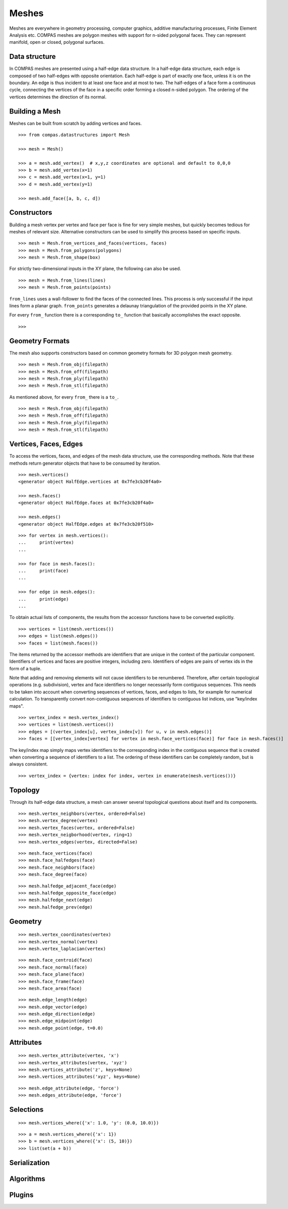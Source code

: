 ******
Meshes
******

.. rst-class:: lead

Meshes are everywhere in geometry processing, computer graphics,
additive manufacturing processes, Finite Element Analysis etc.
COMPAS meshes are polygon meshes with support for n-sided polygonal faces.
They can represent manifold, open or closed, polygonal surfaces.


Data structure
==============

In COMPAS meshes are presented using a half-edge data structure. In a
half-edge data structure, each edge is composed of two half-edges with
opposite orientation. Each half-edge is part of exactly one face, unless
it is on the boundary. An edge is thus incident to at least one face and
at most to two. The half-edges of a face form a continuous cycle,
connecting the vertices of the face in a specific order forming a closed
n-sided polygon. The ordering of the vertices determines the direction
of its normal.


Building a Mesh
===============

Meshes can be built from scratch by adding vertices and faces.

::

    >>> from compas.datastructures import Mesh

    >>> mesh = Mesh()

    >>> a = mesh.add_vertex()  # x,y,z coordinates are optional and default to 0,0,0
    >>> b = mesh.add_vertex(x=1)
    >>> c = mesh.add_vertex(x=1, y=1)
    >>> d = mesh.add_vertex(y=1)

    >>> mesh.add_face([a, b, c, d])


Constructors
============

Building a mesh vertex per vertex and face per face is fine for very simple meshes,
but quickly becomes tedious for meshes of relevant size.
Alternative constructors can be used to simplify this process based on specific inputs.

::

    >>> mesh = Mesh.from_vertices_and_faces(vertices, faces)
    >>> mesh = Mesh.from_polygons(polygons)
    >>> mesh = Mesh.from_shape(box)

For strictly two-dimensional inputs in the XY plane, the following can also be used.

::

    >>> mesh = Mesh.from_lines(lines)
    >>> mesh = Mesh.from_points(points)

``from_lines`` uses a wall-follower to find the faces of the connected lines.
This process is only successful if the input lines form a planar graph.
``from_points`` generates a delaunay triangulation of the provided points in the XY plane.

For every ``from_`` function there is a corresponding ``to_`` function that basically accomplishes the exact opposite.

::

    >>>


Geometry Formats
================

The mesh also supports constructors based on common geometry formats for 3D polygon mesh geometry.

::

    >>> mesh = Mesh.from_obj(filepath)
    >>> mesh = Mesh.from_off(filepath)
    >>> mesh = Mesh.from_ply(filepath)
    >>> mesh = Mesh.from_stl(filepath)

As mentioned above, for every ``from_`` there is a ``to_``.

::

    >>> mesh = Mesh.from_obj(filepath)
    >>> mesh = Mesh.from_off(filepath)
    >>> mesh = Mesh.from_ply(filepath)
    >>> mesh = Mesh.from_stl(filepath)


Vertices, Faces, Edges
======================

To access the vertices, faces, and edges of the mesh data structure, use the corresponding methods.
Note that these methods return generator objects that have to be consumed by iteration.

::

    >>> mesh.vertices()
    <generator object HalfEdge.vertices at 0x7fe3cb20f4a0>

    >>> mesh.faces()
    <generator object HalfEdge.faces at 0x7fe3cb20f4a0>

    >>> mesh.edges()
    <generator object HalfEdge.edges at 0x7fe3cb20f510>

::

    >>> for vertex in mesh.vertices():
    ...     print(vertex)
    ...

    >>> for face in mesh.faces():
    ...     print(face)
    ...

    >>> for edge in mesh.edges():
    ...     print(edge)
    ...

To obtain actual lists of components, the results from the accessor functions have to be converted explicitly.

::

    >>> vertices = list(mesh.vertices())
    >>> edges = list(mesh.edges())
    >>> faces = list(mesh.faces())

The items returned by the accessor methods are identifiers that are unique in the context of the particular component.
Identifiers of vertices and faces are positive integers, including zero.
Identifiers of edges are pairs of vertex ids in the form of a tuple.

Note that adding and removing elements will not cause identifiers to be renumbered.
Therefore, after certain topological operations (e.g. subdivision), vertex and face identifiers no longer necessarily form contiguous sequences.
This needs to be taken into account when converting sequences of vertices, faces, and edges to lists, for example for numerical calculation.
To transparently convert non-contiguous sequences of identifiers to contiguous list indices, use "key/index maps".

::

    >>> vertex_index = mesh.vertex_index()
    >>> vertices = list(mesh.vertices())
    >>> edges = [(vertex_index[u], vertex_index[v]) for u, v in mesh.edges()]
    >>> faces = [[vertex_index[vertex] for vertex in mesh.face_vertices(face)] for face in mesh.faces()]

The key/index map simply maps vertex identifiers to the corresponding index in the contiguous sequence that is created
when converting a sequence of identifiers to a list. The ordering of these identifiers can be completely random, but is always consistent. ::

    >>> vertex_index = {vertex: index for index, vertex in enumerate(mesh.vertices())}


Topology
========

Through its half-edge data structure, a mesh can answer several topological questions
about itself and its components.

::

    >>> mesh.vertex_neighbors(vertex, ordered=False)
    >>> mesh.vertex_degree(vertex)
    >>> mesh.vertex_faces(vertex, ordered=False)
    >>> mesh.vertex_neigborhood(vertex, ring=1)
    >>> mesh.vertex_edges(vertex, directed=False)

::

    >>> mesh.face_vertices(face)
    >>> mesh.face_halfedges(face)
    >>> mesh.face_neighbors(face)
    >>> mesh.face_degree(face)

::

    >>> mesh.halfedge_adjacent_face(edge)
    >>> mesh.halfedge_opposite_face(edge)
    >>> mesh.halfedge_next(edge)
    >>> mesh.halfedge_prev(edge)


Geometry
========

::

    >>> mesh.vertex_coordinates(vertex)
    >>> mesh.vertex_normal(vertex)
    >>> mesh.vertex_laplacian(vertex)

::

    >>> mesh.face_centroid(face)
    >>> mesh.face_normal(face)
    >>> mesh.face_plane(face)
    >>> mesh.face_frame(face)
    >>> mesh.face_area(face)

::

    >>> mesh.edge_length(edge)
    >>> mesh.edge_vector(edge)
    >>> mesh.edge_direction(edge)
    >>> mesh.edge_midpoint(edge)
    >>> mesh.edge_point(edge, t=0.0)


Attributes
==========

::

    >>> mesh.vertex_attribute(vertex, 'x')
    >>> mesh.vertex_attributes(vertex, 'xyz')
    >>> mesh.vertices_attribute('z', keys=None)
    >>> mesh.vertices_attributes('xyz', keys=None)

::

    >>> mesh.edge_attribute(edge, 'force')
    >>> mesh.edges_attribute(edge, 'force')


Selections
==========

::

    >>> mesh.vertices_where({'x': 1.0, 'y': (0.0, 10.0)})

::

    >>> a = mesh.vertices_where({'x': 1})
    >>> b = mesh.vertices_where({'x': (5, 10)})
    >>> list(set(a + b))


Serialization
=============


Algorithms
==========



Plugins
=======
